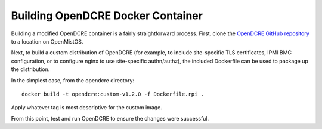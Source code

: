 ==================================
Building OpenDCRE Docker Container
==================================

Building a modified OpenDCRE container is a fairly straightforward process.  First, clone the `OpenDCRE GitHub repository`__ to a location on OpenMistOS.

.. _OpenDCRE: https://github.com/vapor-ware/OpenDCRE

__ OpenDCRE_

Next, to build a custom distribution of OpenDCRE (for example, to include site-specific TLS certificates, IPMI BMC configuration, or to configure nginx to use site-specific authn/authz), the included Dockerfile can be used to package up the distribution.

In the simplest case, from the opendcre directory:
::

    docker build -t opendcre:custom-v1.2.0 -f Dockerfile.rpi .

Apply whatever tag is most descriptive for the custom image.

From this point, test and run OpenDCRE to ensure the changes were successful.